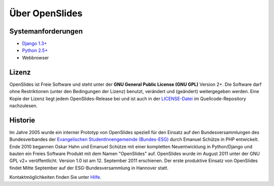 Über OpenSlides
===============

Systemanforderungen
-------------------
- `Django 1.3+ <https://www.djangoproject.com/>`_
- `Python 2.5+ <http://python.org/>`_
- Webbrowser

Lizenz
------
OpenSlides ist Freie Software und steht unter der **GNU General Public License (GNU GPL)** Version 2+. Die Software darf ohne Restriktionen (unter den Bedingungen der Lizenz) benutzt, verändert und (geändert) weitergegeben werden.
Eine Kopie der Lizenz liegt jedem OpenSlides-Release bei und ist auch in der `LICENSE-Datei <http://dev.openslides.org/browser/LICENSE>`_ im Quellcode-Repository nachzulesen.

Historie
--------
Im Jahre 2005 wurde ein interner Prototyp von OpenSlides speziell für den Einsatz auf den Bundesversammlungen des Bundesverbandes der `Evangelischen StudentInnengemeinde (Bundes-ESG) <http://www.bundes-esg.de>`_ durch Emanuel Schütze in PHP entwickelt. Ende 2010 begannen Oskar Hahn und Emanuel Schütze mit einer kompletten Neuentwicklung in Python/Django und bauten ein Freies Software Produkt mit dem Namen "OpenSlides" auf. OpenSlides wurde im August 2011 unter der GNU GPL v2+ veröffentlicht. Version 1.0 ist am 12. September 2011 erschienen. Der erste produktive Einsatz von OpenSlides findet Mitte September  auf der ESG-Bundesversammlung in Hannover statt.

Kontaktmöglichkeiten finden Sie unter `Hilfe <help.html#kontakt>`_.
